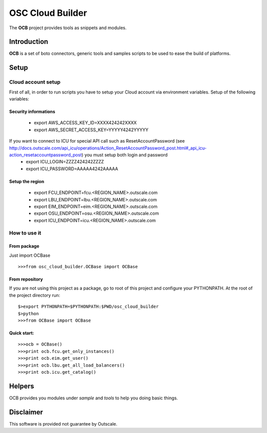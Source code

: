 ##################
 OSC Cloud Builder
##################

The **OCB** project provides tools as snippets and modules.

************
Introduction
************

**OCB** is a set of boto connectors, generic tools and samples scripts to be used to ease the build of platforms.

******
Setup
******

Cloud account setup
=====================
First of all, in order to run scripts you have to setup your Cloud account via environment variables.
Setup of the following variables:

Security informations
-----------------------

    - export AWS_ACCESS_KEY_ID=XXXX424242XXXX
    - export AWS_SECRET_ACCESS_KEY=YYYYY4242YYYYY

If you want to connect to ICU for special API call such as ResetAccountPassword  (see http://docs.outscale.com/api_icu/operations/Action_ResetAccountPassword_post.html#_api_icu-action_resetaccountpassword_post) you must setup both login and password
    - export ICU_LOGIN=ZZZZ424242ZZZZ
    - export ICU_PASSWORD=AAAAA4242AAAAA


Setup the region
------------------
    - export FCU_ENDPOINT=fcu.<REGION_NAME>.outscale.com
    - export LBU_ENDPOINT=lbu.<REGION_NAME>.outscale.com
    - export EIM_ENDPOINT=eim.<REGION_NAME>.outscale.com
    - export OSU_ENDPOINT=osu.<REGION_NAME>.outscale.com
    - export ICU_ENDPOINT=icu.<REGION_NAME>.outscale.com


How to use it
===============

From package
--------------
Just import OCBase

::

   >>>from osc_cloud_builder.OCBase import OCBase

From repository
----------------
If you are not using this project as a package, go to root of this project and configure your PYTHONPATH. At the root of the project directory run:

::

   $>export PYTHONPATH=$PYTHONPATH:$PWD/osc_cloud_builder
   $>python
   >>>from OCBase import OCBase


Quick start:
--------------

::

   >>>ocb = OCBase()
   >>>print ocb.fcu.get_only_instances()
   >>>print ocb.eim.get_user()
   >>>print ocb.lbu.get_all_load_balancers()
   >>>print ocb.icu.get_catalog()

*******
Helpers
*******

OCB provides you modules under *sample* and *tools* to help you doing basic things.


***********
Disclaimer
***********

This software is provided not guarantee by Outscale.
